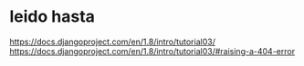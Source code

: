 * leido hasta
https://docs.djangoproject.com/en/1.8/intro/tutorial03/
https://docs.djangoproject.com/en/1.8/intro/tutorial03/#raising-a-404-error
